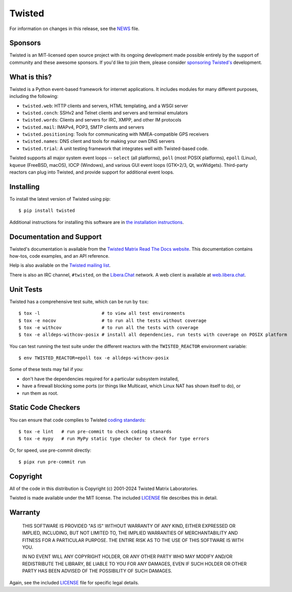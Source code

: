 Twisted
#######

|gitter|_
|rtd|_
|pypi|_
|ci|_

For information on changes in this release, see the `NEWS <NEWS.rst>`_ file.


Sponsors
--------

Twisted is an MIT-licensed open source project with its ongoing development made possible entirely by the support of community and these awesome sponsors.
If you'd like to join them, please consider `sponsoring Twisted's <https://docs.twisted.org/en/latest/development/sponsorship.html>`_ development.

|thinkst|_

|sftpplus|_


What is this?
-------------

Twisted is a Python event-based framework for internet applications.
It includes modules for many different purposes, including the following:

- ``twisted.web``: HTTP clients and servers, HTML templating, and a WSGI server
- ``twisted.conch``: SSHv2 and Telnet clients and servers and terminal emulators
- ``twisted.words``: Clients and servers for IRC, XMPP, and other IM protocols
- ``twisted.mail``: IMAPv4, POP3, SMTP clients and servers
- ``twisted.positioning``: Tools for communicating with NMEA-compatible GPS receivers
- ``twisted.names``: DNS client and tools for making your own DNS servers
- ``twisted.trial``: A unit testing framework that integrates well with Twisted-based code.

Twisted supports all major system event loops -- ``select`` (all platforms), ``poll`` (most POSIX platforms), ``epoll`` (Linux), ``kqueue`` (FreeBSD, macOS), IOCP (Windows), and various GUI event loops (GTK+2/3, Qt, wxWidgets).
Third-party reactors can plug into Twisted, and provide support for additional event loops.


Installing
----------

To install the latest version of Twisted using pip::

  $ pip install twisted

Additional instructions for installing this software are in `the installation instructions <https://docs.twisted.org/en/latest/installation.html>`_.


Documentation and Support
-------------------------

Twisted's documentation is available from the `Twisted Matrix Read The Docs website <https://docs.twisted.org/>`_.
This documentation contains how-tos, code examples, and an API reference.

Help is also available on the `Twisted mailing list <https://mail.python.org/mailman3/lists/twisted.python.org/>`_.

There is also an IRC channel, ``#twisted``,
on the `Libera.Chat <https://libera.chat/>`_ network.
A web client is available at `web.libera.chat <https://web.libera.chat/>`_.


Unit Tests
----------

Twisted has a comprehensive test suite, which can be run by ``tox``::

  $ tox -l                       # to view all test environments
  $ tox -e nocov                 # to run all the tests without coverage
  $ tox -e withcov               # to run all the tests with coverage
  $ tox -e alldeps-withcov-posix # install all dependencies, run tests with coverage on POSIX platform


You can test running the test suite under the different reactors with the ``TWISTED_REACTOR`` environment variable::

  $ env TWISTED_REACTOR=epoll tox -e alldeps-withcov-posix

Some of these tests may fail if you:

* don't have the dependencies required for a particular subsystem installed,
* have a firewall blocking some ports (or things like Multicast, which Linux NAT has shown itself to do), or
* run them as root.


Static Code Checkers
--------------------

You can ensure that code complies to Twisted `coding standards <https://docs.twisted.org/en/latest/development/coding-standard.html>`_::

  $ tox -e lint   # run pre-commit to check coding stanards
  $ tox -e mypy   # run MyPy static type checker to check for type errors

Or, for speed, use pre-commit directly::

  $ pipx run pre-commit run


Copyright
---------

All of the code in this distribution is Copyright (c) 2001-2024 Twisted Matrix Laboratories.

Twisted is made available under the MIT license.
The included `LICENSE <LICENSE>`_ file describes this in detail.


Warranty
--------

  THIS SOFTWARE IS PROVIDED "AS IS" WITHOUT WARRANTY OF ANY KIND, EITHER
  EXPRESSED OR IMPLIED, INCLUDING, BUT NOT LIMITED TO, THE IMPLIED WARRANTIES
  OF MERCHANTABILITY AND FITNESS FOR A PARTICULAR PURPOSE.  THE ENTIRE RISK AS
  TO THE USE OF THIS SOFTWARE IS WITH YOU.

  IN NO EVENT WILL ANY COPYRIGHT HOLDER, OR ANY OTHER PARTY WHO MAY MODIFY
  AND/OR REDISTRIBUTE THE LIBRARY, BE LIABLE TO YOU FOR ANY DAMAGES, EVEN IF
  SUCH HOLDER OR OTHER PARTY HAS BEEN ADVISED OF THE POSSIBILITY OF SUCH
  DAMAGES.

Again, see the included `LICENSE <LICENSE>`_ file for specific legal details.


.. |pypi| image:: https://img.shields.io/pypi/v/twisted.svg
.. _pypi: https://pypi.python.org/pypi/twisted

.. |gitter| image:: https://img.shields.io/gitter/room/twisted/twisted.svg
.. _gitter: https://gitter.im/twisted/twisted

.. |ci| image:: https://github.com/twisted/twisted/actions/workflows/test.yaml/badge.svg
.. _ci: https://github.com/twisted/twisted

.. |rtd| image:: https://readthedocs.org/projects/twisted/badge/?version=latest&style=flat
.. _rtd: https://docs.twistedmatrix.com

.. |thinkst| image:: https://github.com/user-attachments/assets/a5b52432-2d18-4d91-a3c9-772fb2e02781
    :alt: Thinkst Canary
.. _thinkst: https://thinkst.com/

.. |sftpplus| image:: https://github.com/user-attachments/assets/5f585316-c7e8-4ef1-8fbb-923f0756ceed
    :alt: SFTPPlus
.. _sftpplus: https://www.sftpplus.com/
